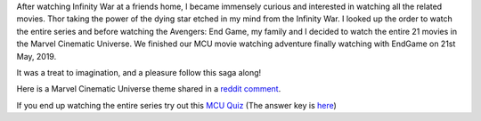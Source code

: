 .. title: Marvel Comic Universe
.. slug: marvel-comic-universe
.. date: 2019-05-25 11:00:45 UTC-07:00
.. tags: 
.. category: 
.. link: 
.. description: 
.. type: text

After watching Infinity War at a friends home, I became immensely curious and interested
in watching all the related movies. Thor taking the power of the dying star etched in my mind
from the Infinity War. I looked up the order to watch the entire series and before
watching the Avengers: End Game, my family and I decided to watch the entire 21 movies in the Marvel Cinematic Universe.
We finished our MCU movie watching adventure finally watching with EndGame on 21st May, 2019.

It was a treat to imagination, and a pleasure follow this saga along!

Here is a Marvel Cinematic Universe theme shared in a `reddit comment`_.

If you end up watching the entire series try out this `MCU Quiz`_ (The answer key is here_)

.. _reddit comment: https://www.reddit.com/r/marvelstudios/comments/7xzj7k/updated_custom_mcu_viewing_order/
.. _MCU Quiz: https://drive.google.com/file/d/1uCTt7Dy8Uj0ejl3Lu8ScNPFxP67RSwg9/view?usp=sharing
.. _here: https://drive.google.com/file/d/1u844TT1naQkpCcjop-oNPFeru7xTFIhb/view?usp=sharing
